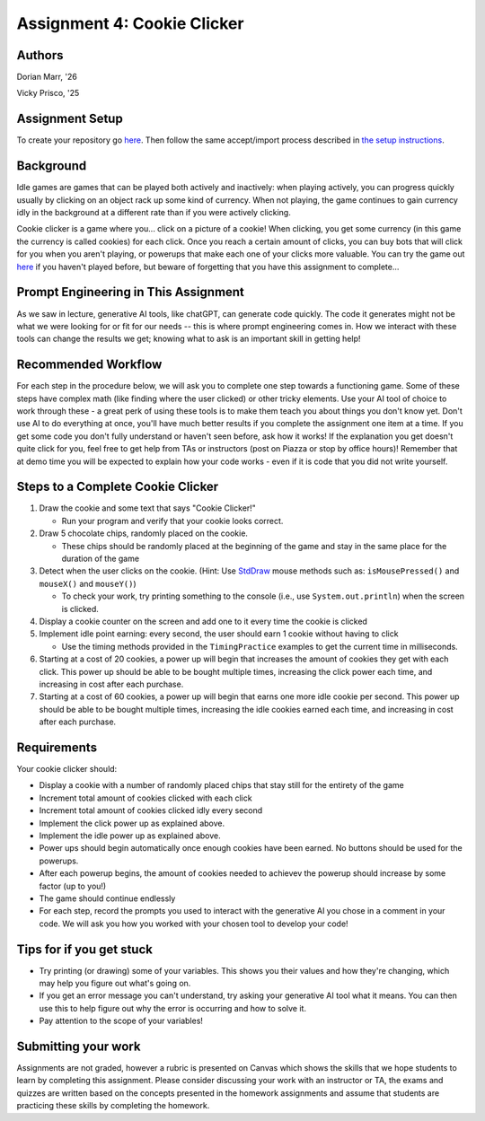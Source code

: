 =====================================
Assignment 4: Cookie Clicker
=====================================

Authors
=======

Dorian Marr, '26 

Vicky Prisco, '25

Assignment Setup
=====================

To create your repository go `here <https://classroom.github.com/a/LNpR5KuR>`_. Then follow the same accept/import process described in `the setup instructions <../Module0-Introduction/software.html>`_.

Background
=====================

Idle games are games that can be played both actively and inactively: when playing actively, you can progress quickly usually by clicking on an object rack up some kind of currency. When not playing, the game continues to gain currency idly in the background at a different rate than if you were actively clicking.

Cookie clicker is a game where you... click on a picture of a cookie! When clicking, you get some currency (in this game the currency is called cookies) for each click. Once you reach a certain amount of clicks, you can buy bots that will click for you when you aren't playing, or powerups that make each one of your clicks more valuable. You can try the game out `here <https://cookieclicker.ee>`_ if you haven't played before, but beware of forgetting that you have this assignment to complete...

Prompt Engineering in This Assignment
=====================================

As we saw in lecture, generative AI tools, like chatGPT, can generate code quickly. The code it generates might not be what we were looking for or fit for our needs -- this is where prompt engineering comes in. How we interact with these tools can change the results we get; knowing what to ask is an important skill in getting help!

Recommended Workflow
====================

For each step in the procedure below, we will ask you to complete one step towards a functioning game. Some of these steps have complex math (like finding where the user clicked) or other tricky elements. Use your AI tool of choice to work through these - a great perk of using these tools is to make them teach you about things you don't know yet. Don't use AI to do everything at once, you'll have much better results if you complete the assignment one item at a time. If you get some code you don't fully understand or haven't seen before, ask how it works! If the explanation you get doesn't quite click for you, feel free to get help from TAs or instructors (post on Piazza or stop by office hours)! Remember that at demo time you will be expected to explain how your code works - even if it is code that you did not write yourself.

Steps to a Complete Cookie Clicker
=====================================
	
1. Draw the cookie and some text that says "Cookie Clicker!"

   * Run your program and verify that your cookie looks correct.
2. Draw 5 chocolate chips, randomly placed on the cookie.

   * These chips should be randomly placed at the beginning of the game and stay in the same place for the duration of the game
3. Detect when the user clicks on the cookie. (Hint: Use `StdDraw <https://introcs.cs.princeton.edu/java/stdlib/javadoc/StdDraw.html>`_ mouse methods such as: ``isMousePressed()`` and ``mouseX()`` and ``mouseY()``)

   * To check your work, try printing something to the console (i.e., use ``System.out.println``) when the screen is clicked.
4. Display a cookie counter on the screen and add one to it every time the cookie is clicked
5. Implement idle point earning: every second, the user should earn 1 cookie without having to click 

   * Use the timing methods provided in the ``TimingPractice`` examples to get the current time in milliseconds.
6. Starting at a cost of 20 cookies, a power up will begin that increases the amount of cookies they get with each click. This power up should be able to be bought multiple times, increasing the click power each time, and increasing in cost after each purchase.
7. Starting at a cost of 60 cookies, a power up will begin that earns one more idle cookie per second. This power up should be able to be bought multiple times, increasing the idle cookies earned each time, and increasing in cost after each purchase.

Requirements
============

Your cookie clicker should:

* Display a cookie with a number of randomly placed chips that stay still for the entirety of the game
* Increment total amount of cookies clicked with each click
* Increment total amount of cookies clicked idly every second
* Implement the click power up as explained above.
* Implement the idle power up as explained above.
* Power ups should begin automatically once enough cookies have been earned. No buttons should be used for the powerups.
* After each powerup begins, the amount of cookies needed to achievev the powerup should increase by some factor (up to you!)
* The game should continue endlessly
* For each step, record the prompts you used to interact with the generative AI you chose in a comment in your code. We will ask you how you worked with your chosen tool to develop your code!

Tips for if you get stuck
=========================

* Try printing (or drawing) some of your variables. This shows you their values and how they're changing, which may help you figure out what's going on.
* If you get an error message you can't understand, try asking your generative AI tool what it means. You can then use this to help figure out why the error is occurring and how to solve it.
* Pay attention to the scope of your variables!


Submitting your work
=====================

Assignments are not graded, however a rubric is presented on Canvas which shows the skills that we hope students to learn by completing this assignment. Please consider discussing your work with an instructor or TA, the exams and quizzes are written based on the concepts presented in the homework assignments and assume that students are practicing these skills by completing the homework.